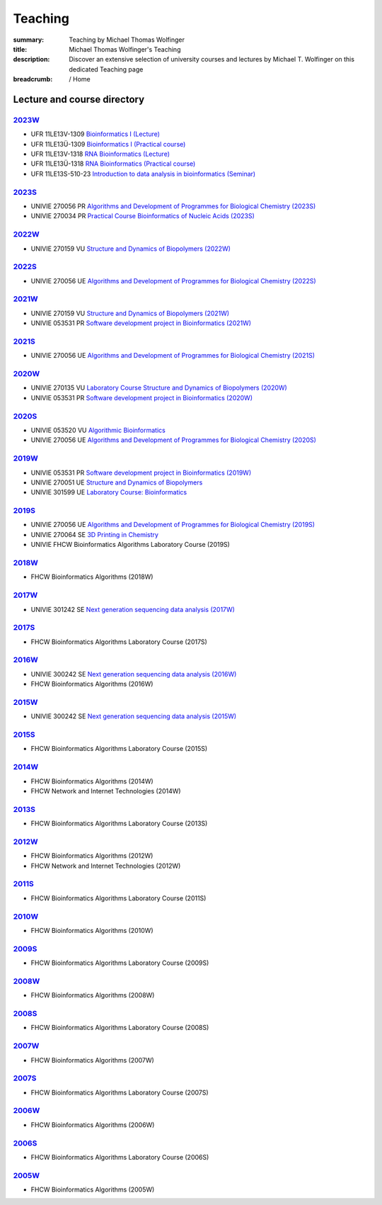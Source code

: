 Teaching
########
:summary: Teaching by Michael Thomas Wolfinger
:title: Michael Thomas Wolfinger's Teaching
:description: Discover an extensive selection of university courses and lectures by Michael T. Wolfinger on this dedicated Teaching page

:breadcrumb: / Home

.. container:: m-row

  .. container:: m-col-l-12  m-container-inflatable

      .. raw:: html

          <span class="m-landing-text">
          I'm passionate about sharing knowledge in the fields of bioinformatics and chemistry. Here is a compilation of the courses that I have given over the past years at renowned academic institutions like the <a  href="http://uni-freiburg.de">Albert-Ludwigs-University Freiburg</a> (UFR), <a href="http://www.univie.ac.at">University of Vienna</a> (UNIVIE), and <a href="http://fh-campuswien.ac.at">University of Applied Sciences Vienna - Fachhochschule Campus Wien</a> (FHCW).
          </span>


Lecture and course directory
============================


`2023W`_
--------

- UFR 11LE13V-1309 `Bioinformatics I (Lecture) <https://campus.uni-freiburg.de:443/qisserver/pages/startFlow.xhtml?_flowId=detailView-flow&unitId=3353&periodId=2481&navigationPosition=studiesOffered,searchCourses>`_
- UFR 11LE13Ü-1309 `Bioinformatics I (Practical course) <https://campus.uni-freiburg.de:443/qisserver/pages/startFlow.xhtml?_flowId=detailView-flow&unitId=3354&periodId=2481&navigationPosition=studiesOffered,searchCourses>`_
- UFR 11LE13V-1318 `RNA Bioinformatics (Lecture) <https://campus.uni-freiburg.de:443/qisserver/pages/startFlow.xhtml?_flowId=detailView-flow&unitId=3659&periodId=2481&navigationPosition=studiesOffered,searchCourses>`_
- UFR 11LE13Ü-1318 `RNA Bioinformatics (Practical course) <https://campus.uni-freiburg.de:443/qisserver/pages/startFlow.xhtml?_flowId=detailView-flow&unitId=3660&periodId=2481>`_
- UFR 11LE13S-510-23 `Introduction to data analysis in bioinformatics (Seminar) <https://campus.uni-freiburg.de:443/qisserver/pages/startFlow.xhtml?_flowId=detailView-flow&unitId=116852&periodId=2481&navigationPosition=studiesOffered,searchCourses>`_

`2023S`_
--------

- UNIVIE 270056 PR `Algorithms and Development of Programmes for Biological Chemistry (2023S) <https://ufind.univie.ac.at/en/course.html?lv=270056&semester=2023S>`_
- UNIVIE 270034 PR `Practical Course Bioinformatics of Nucleic Acids (2023S) <https://ufind.univie.ac.at/en/course.html?lv=270034&semester=2023S>`_

`2022W`_
--------

- UNIVIE 270159 VU `Structure and Dynamics of Biopolymers (2022W) <https://ufind.univie.ac.at/en/course.html?lv=270159&semester=2022W>`_

`2022S`_
--------

- UNIVIE 270056 UE `Algorithms and Development of Programmes for Biological Chemistry (2022S) <https://ufind.univie.ac.at/en/course.html?lv=270056&semester=2022S>`_

`2021W`_
--------

- UNIVIE 270159 VU `Structure and Dynamics of Biopolymers (2021W) <https://ufind.univie.ac.at/en/course.html?lv=270159&semester=2021W>`_
- UNIVIE 053531 PR `Software development project in Bioinformatics (2021W) <https://ufind.univie.ac.at/en/course.html?lv=053531&semester=2021W>`_

`2021S`_
--------

- UNIVIE 270056 UE `Algorithms and Development of Programmes for Biological Chemistry (2021S) <https://ufind.univie.ac.at/en/course.html?lv=270056&semester=2021S>`_

`2020W`_
--------

- UNIVIE 270135 VU `Laboratory Course Structure and Dynamics of Biopolymers (2020W) <https://ufind.univie.ac.at/en/course.html?lv=270135&semester=2020W>`_
- UNIVIE 053531 PR `Software development project in Bioinformatics (2020W) <https://ufind.univie.ac.at/en/course.html?lv=053531&semester=2020W>`_

`2020S`_
--------

- UNIVIE 053520 VU `Algorithmic Bioinformatics <https://ufind.univie.ac.at/en/course.html?lv=053520&semester=2020S>`_
- UNIVIE 270056 UE `Algorithms and Development of Programmes for Biological Chemistry (2020S) <https://ufind.univie.ac.at/en/course.html?lv=270056&semester=2020S>`_

`2019W`_
--------

- UNIVIE 053531 PR `Software development project in Bioinformatics (2019W) <https://ufind.univie.ac.at/en/course.html?lv=053531&semester=2019W>`_
- UNIVIE 270051 UE `Structure and Dynamics of Biopolymers <https://ufind.univie.ac.at/en/course.html?lv=270051&semester=2019W>`_
- UNIVIE 301599 UE `Laboratory Course: Bioinformatics <https://ufind.univie.ac.at/en/course.html?lv=301599&semester=2019W>`_

`2019S`_
--------

- UNIVIE 270056 UE `Algorithms and Development of Programmes for Biological Chemistry (2019S) <https://ufind.univie.ac.at/en/course.html?lv=270056&semester=2019S>`_
- UNIVIE 270064 SE `3D Printing in Chemistry <https://ufind.univie.ac.at/en/course.html?lv=270064&semester=2019S>`_
- UNIVIE FHCW Bioinformatics Algorithms Laboratory Course (2019S)

`2018W`_
--------

- FHCW Bioinformatics Algorithms (2018W)


`2017W`_
--------
- UNIVIE 301242 SE `Next generation sequencing data analysis (2017W) <https://ufind.univie.ac.at/en/course.html?lv=301242&semester=2017W>`_

`2017S`_
--------

- FHCW Bioinformatics Algorithms Laboratory Course (2017S)


`2016W`_
--------

- UNIVIE 300242 SE `Next generation sequencing data analysis (2016W) <https://ufind.univie.ac.at/en/course.html?lv=300242&semester=2016W>`_
- FHCW Bioinformatics Algorithms (2016W)

`2015W`_
--------

- UNIVIE 300242 SE `Next generation sequencing data analysis (2015W) <https://ufind.univie.ac.at/en/course.html?lv=300242&semester=2015W>`_

`2015S`_
--------

- FHCW Bioinformatics Algorithms Laboratory Course (2015S)


`2014W`_
--------

- FHCW Bioinformatics Algorithms (2014W)
- FHCW Network and Internet Technologies (2014W)

`2013S`_
--------

- FHCW Bioinformatics Algorithms Laboratory Course (2013S)

`2012W`_
--------

- FHCW Bioinformatics Algorithms (2012W)
- FHCW Network and Internet Technologies (2012W)

`2011S`_
--------

- FHCW Bioinformatics Algorithms Laboratory Course (2011S)

`2010W`_
--------

- FHCW Bioinformatics Algorithms (2010W)

`2009S`_
--------

- FHCW Bioinformatics Algorithms Laboratory Course (2009S)

`2008W`_
--------

- FHCW Bioinformatics Algorithms (2008W)


`2008S`_
--------

- FHCW Bioinformatics Algorithms Laboratory Course (2008S)

`2007W`_
--------

- FHCW Bioinformatics Algorithms (2007W)

`2007S`_
--------

- FHCW Bioinformatics Algorithms Laboratory Course (2007S)

`2006W`_
--------

- FHCW Bioinformatics Algorithms (2006W)


`2006S`_
--------

- FHCW Bioinformatics Algorithms Laboratory Course (2006S)

`2005W`_
--------

- FHCW Bioinformatics Algorithms (2005W)
